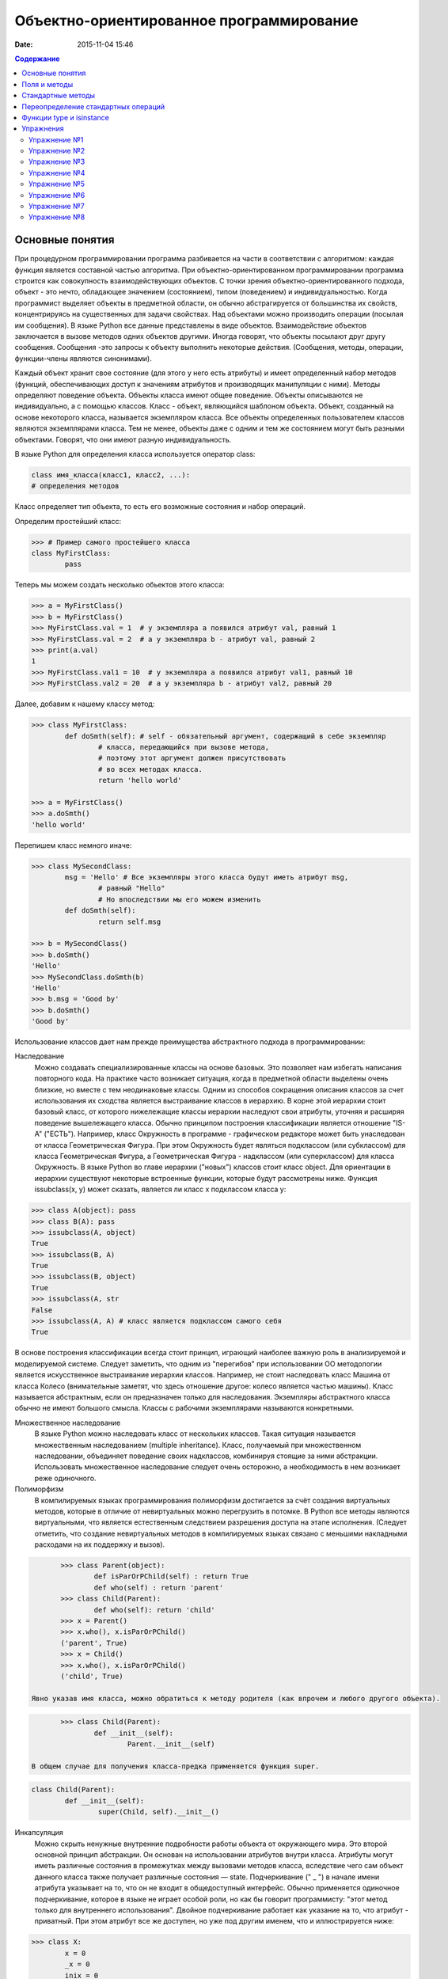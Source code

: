 Объектно-ориентированное программирование
#########################################

:date: 2015-11-04 15:46

.. default-role:: code
.. contents:: Содержание

Основные понятия
================

При процедурном программировании программа разбивается на части в соответствии с алгоритмом: каждая функция является составной частью алгоритма. При объектно-ориентированном программировании программа строится как совокупность взаимодействующих объектов. С точки зрения объектно-ориентированного подхода, объект - это нечто, обладающее значением (состоянием), типом (поведением) и индивидуальностью. Когда программист выделяет объекты в предметной области, он обычно абстрагируется от большинства их свойств, концентрируясь на существенных для задачи свойствах. Над объектами можно производить операции (посылая им сообщения). В языке Python все данные представлены в виде объектов. Взаимодействие объектов заключается в вызове методов одних объектов другими. Иногда говорят, что объекты посылают друг другу сообщения. Сообщения -это запросы к объекту выполнить некоторые действия. (Сообщения, методы, операции, функции-члены являются синонимами).

Каждый объект хранит свое состояние (для этого у него есть атрибуты) и имеет определенный набор методов (функций, обеспечивающих доступ к значениям атрибутов и производящих манипуляции с ними). Методы определяют поведение объекта. Объекты класса имеют общее поведение.
Объекты описываются не индивидуально, а с помощью классов. Класс - объект, являющийся шаблоном объекта. Объект, созданный на основе некоторого класса, называется экземпляром класса. Все объекты определенных пользователем классов являются экземплярами класса. Тем не менее, объекты даже с одним и тем же состоянием могут быть разными объектами. Говорят, что они имеют разную индивидуальность.

В языке Python для определения класса используется оператор class:

.. code-block:: python

	class имя_класса(класс1, класс2, ...):
	# определения методов

Класс определяет тип объекта, то есть его возможные состояния и набор операций.

Определим простейший класс:


.. code-block:: python

	>>> # Пример самого простейшего класса
	class MyFirstClass:
		pass

Теперь мы можем создать несколько обьектов этого класса:

.. code-block:: python

	>>> a = MyFirstClass()
	>>> b = MyFirstClass()
	>>> MyFirstClass.val = 1  # у экземпляра a появился атрибут val, равный 1
	>>> MyFirstClass.val = 2  # а у экземпляра b - атрибут val, равный 2
	>>> print(a.val)
	1
	>>> MyFirstClass.val1 = 10  # у экземпляра a появился атрибут val1, равный 10
	>>> MyFirstClass.val2 = 20  # а у экземпляра b - атрибут val2, равный 20

Далее, добавим к нашему классу метод:

.. code-block:: python

	>>> class MyFirstClass:
		def doSmth(self): # self - обязательный аргумент, содержащий в себе экземпляр
			# класса, передающийся при вызове метода,
			# поэтому этот аргумент должен присутствовать
			# во всех методах класса.
			return 'hello world'
	
	>>> a = MyFirstClass()
	>>> a.doSmth()
	'hello world'

Перепишем класс немного иначе:
	
.. code-block:: python

	>>> class MySecondClass:
		msg = 'Hello' # Все экземпляры этого класса будут иметь атрибут msg,
			# равный "Hello"
			# Но впоследствии мы его можем изменить
		def doSmth(self):
			return self.msg
	
	>>> b = MySecondClass()
	>>> b.doSmth()
	'Hello'
	>>> MySecondClass.doSmth(b)
	'Hello'
	>>> b.msg = 'Good by'
	>>> b.doSmth()
	'Good by'

Использование классов дает нам прежде преимущества абстрактного подхода в программировании:

Наследование
 Можно создавать специализированные классы на основе базовых. Это позволяет нам избегать написания повторного кода.
 На практике часто возникает ситуация, когда в предметной области выделены очень близкие, но вместе с тем неодинаковые классы. Одним из способов сокращения описания классов 
 за счет использования их сходства является выстраивание классов в иерархию. В корне этой иерархии стоит базовый класс, от которого нижележащие классы иерархии наследуют 
 свои атрибуты, уточняя и расширяя поведение вышележащего класса. Обычно принципом построения классификации является отношение "IS-A" ("ЕСТЬ"). Например, класс Окружность в 
 программе - графическом редакторе может быть унаследован от класса Геометрическая Фигура. При этом Окружность будет являться подклассом (или субклассом) для класса Геометрическая 
 Фигура, а Геометрическая Фигура - надклассом (или суперклассом) для класса Окружность. В языке Python во главе иерархии ("новых") классов стоит класс object. 
 Для ориентации в иерархии существуют некоторые встроенные функции, которые будут рассмотрены ниже. Функция issubclass(x, y) может сказать, является ли класс x подклассом класса y:

.. code-block:: python

	>>> class A(object): pass
	>>> class B(A): pass
	>>> issubclass(A, object)
	True
	>>> issubclass(B, A)
	True
	>>> issubclass(B, object)
	True
	>>> issubclass(A, str
	False
	>>> issubclass(A, A) # класс является подклассом самого себя
	True


В основе построения классификации всегда стоит принцип, играющий наиболее важную роль в анализируемой и моделируемой системе. Следует заметить, что одним из "перегибов" при использовании ОО методологии является искусственное выстраивание иерархии классов. Например, не стоит наследовать класс Машина от класса Колесо (внимательные заметят, что здесь отношение другое: колесо является частью машины). Класс называется абстрактным, если он предназначен только для наследования. Экземпляры абстрактного класса обычно не имеют большого смысла. Классы с рабочими экземплярами называются конкретными.


Множественное наследование
 В языке Python можно наследовать класс от нескольких классов. Такая ситуация называется множественным наследованием (multiple inheritance). Класс, получаемый при множественном 
 наследовании, объединяет поведение своих надклассов, комбинируя стоящие за ними абстракции. Использовать множественное наследование следует очень осторожно, а необходимость в 
 нем возникает реже одиночного.


Полиморфизм 
 В компилируемых языках программирования полиморфизм достигается за счёт создания виртуальных методов, которые в отличие от невиртуальных можно перегрузить в потомке. 
 В Python все методы являются виртуальными, что является естественным следствием разрешения доступа на этапе исполнения. (Следует отметить, что создание невиртуальных
 методов в компилируемых языках связано с меньшими накладными расходами на их поддержку и вызов).

.. code-block:: python

	>>> class Parent(object):
		def isParOrPChild(self) : return True
		def who(self) : return 'parent'
	>>> class Child(Parent):
		def who(self): return 'child'
	>>> x = Parent()
	>>> x.who(), x.isParOrPChild()
	('parent', True)
	>>> x = Child()
	>>> x.who(), x.isParOrPChild()
	('child', True)
 
 Явно указав имя класса, можно обратиться к методу родителя (как впрочем и любого другого объекта).

.. code-block:: python

	>>> class Child(Parent):
		def __init__(self):
			Parent.__init__(self)

 В общем случае для получения класса-предка применяется функция super.

.. code-block:: python

	class Child(Parent):
		def __init__(self):
			super(Child, self).__init__()

Инкапсуляция
 Можно скрыть ненужные внутренние подробности работы объекта от окружающего мира. Это второй основной принцип абстракции. Он основан на использовании атрибутов внутри класса. 
 Атрибуты могут иметь различные состояния в промежутках между вызовами методов класса, вследствие чего сам объект данного класса также получает различные состояния — state.
 Подчеркивание (" _ ") в начале имени атрибута указывает на то, что он не входит в общедоступный интерфейс. Обычно применяется одиночное подчеркивание, которое в языке не играет 
 особой роли, но как бы говорит программисту: "этот метод только для внутреннего использования". Двойное подчеркивание работает как указание на то, что атрибут - приватный. 
 При этом атрибут все же доступен, но уже под другим именем, что и иллюстрируется нижe:

.. code-block:: python

	>>> class X:
		x = 0
		_x = 0
		inix = 0
	>>> dir(X)
	['_X__x', '__doc__', '__module__', '_x', 'x']



Композиция 
 Объект может быть составным и включать в себя другие объекты.


Объектно-ориентированный подход в программировании подразумевает следующий алгоритм действий:
- Описывается проблема с помощью обычного языка с использованием понятий, действий, прилагательных.
- На основе понятий формулируются классы.
- На основе действий проектируются методы.
- Реализуются методы и атрибуты.


Поля и методы
=============

Таким образом, объекты классов представляют собой новые типы данный, объединяющие несколько атрибутов (полей). Атрибуты могут быть произвольными типами данных: числами, строками, списками, множествами, словарями, другими классами. Обращение к атрибуту какого-либо объекта осуществляется при помощи dot-нотации: имя_класса.имя_атрибута.

Помимо полей у классов бывают методы: функции, которые можно применять к экземплярам класса. Например, у списков есть метод sort. Вызов метода также осуществляется при помощи dot-нотации, например: A.sort().

Можно рассматривать методы, как функции, у которых первым параметром является экземпляр класса (self). Методы так и объявляются: как функции внутри описания класса, первым параметром которой является экземпляр класса. Вот пример объявления класса Person и метода print, выводящего информацию о полях name и score:

.. code-block:: python

	class Person:
		def print(self):
	        	print(self.name, self.score)

Теперь вызов метода print для объекта класса Person реализоывается следующим образом:
	
.. code-block:: python

	p = Person()
	p.print()

При этом не нужно задавать первый параметр self: в качестве этого параметра автоматически будет передан объект, для которого был вызван метод.

Методы могут принимать дополнительные параметры, как и обычные функции. Эти параметры описываются после параметра self:

.. code-block:: python

	class Person:
		def print(self,msg):
        		print(self.name, self.score, msg)

Стандартные методы
==================

Наш метод print предполагает, что у объекта есть поля name и score, иначе он завершится с ошибкой. Хочется быть уверенным, что у любого объекта класса Person есть эти поля. Для этого проще всего создать эти поля при создании объекта, т.е. при вызове функции Person. Для этого можно использовать конструктор: метод, который автоматически вызывается при создании объекта. Конструктором является метод с именем __init__:

.. code-block:: python

	class Person:
		def __init__(self):
		        self.name = ''
		        self.score = 0

При создании объекта функцией Person будет автоматически вызван конструктор __init__ (явно вызывать его не нужно), который полю name объекта, для которого он вызван, присвоит пустую строку, а полю score присвоит значение 0.


Удобно будет, если конструктор сможет создавать объект, инициализируя поля объекта некоторыми параметрами, используя передаваемые ему значения, а не значения по умолчанию. Для этого конструктору можно передавать параметры:

.. code-block:: python

	class Person:
		def __init__(self, name, score):
			self.name = name
			self.score = score

В данном случае мы используем одинаковые имена (name, score) для обозначения передаваемых параметров и полей класса. Это сделано для удобства — имена могут и различаться.

Теперь мы сможем создавать новый объект с заданными полями так: Person('Иванов', 5).

Но поскольку конструктор теперь обязательно принимает два дополнительных параметра мы лишились возможности вызывать конструктор без параметров, что также бывает удобно. Можно вернуть эту особенность, если установить для параметров, передаваемых конструктору, значения по умолчанию:

.. code-block:: python

	class Person:
		def __init__(self, name = '', score = 0):
			self.name = name
			self.score = score

Теперь мы можем вызывать конструктор как с параметрами (Person('Иванов', 5)), так и без параметров (Person()), в последнем случае параметрам будут переданы значения “по умолчанию”, указанные в описании конструктора. Также существует метод, вызываемый при унчитожении обьекта - деструктор (__del__):

.. code-block:: python

	class Person:
		def __init__(self, name = '', score = 0):
			self.name = name
			self.score = score
		
		def __del(self):
			print "Object %s has been destoyed" % self.name

Есть и другие стандартные методы, которые можно определить в описании класса.

Метод __repr__ должен возвращать текстовую строку, содержащую код (на языке Python), создающую объект, равный данному. Естественно, метод __repr__ должен содержать вызов конструктора, которому передаются в качестве параметров все строки исходного объекта, то есть он должен возвращать строку вида "Person('Иванов', 5)"

Пример метода __repr__ (для экономии места опустим описание конструктора __init__):

.. code-block:: python

	class Person:
		def __repr__(self):
			return "Person('" + self.name + "', " + self.score + ")"

Таким образом, метод __repr__ возвращает строку с описанием объекта, которое может быть воспринято итерпретатором языка Питон.

Метод __str__ возвращает строку, являющуюся описанием объекта в том виде, в котором его удобно будет воспринимать человеку. Здесь не нужно выводить имя конструктора, можно, например, просто вернуть строку с содержимым всех полей:

.. code-block:: python

	class Person:
		def __str__(self):
			return self.name + ' ' + str(self.score)

Метод __str__ будет вызываться, когда вызывается функция str от данного объекта, например, str(Vasya). То есть создавая метод __str__ вы даете указание Питону, как преобразовывать данный объект к типу str.

Поскольку функция print использует именно функцию str для вывода объекта на экран, то определение метода __str__ позволит выводить объекты на экран удобным способом: при помощи print.

Переопределение стандартных операций
====================================

Рассмотрим класс Point (точка), используемый для представления точек (или радиус-векторов) на координатной плоскости. У точки два естественных поля-координаты: x и y. Если рассматривать точку как радиус-вектор, то хотелось бы определить для точек операцию +, чтобы точки можно было складывать столь же удобно, как и числа или строки. Например, чтобы можно было записать так:

.. code-block:: python

	A = Point(1, 2)
	B = Point(3, 4)
	C = A + B

Для этого необходимо перегрузить операцию +: определить функцию, которая будет использоваться, если операция + будет вызвана для объекта класса Point. Для этого нужно определить метод __add__ класса Point, у которого два параметра: неявная ссылка self на экземпляр класса, для которого она будет вызвана (это левый операнд операции +) и явная ссылка other на правый операнд:

.. code-block:: python

	class Point:
		def __init__(self, x = 0, y = 0):
			self.x = x
			self.y = y
		def __add__(self, other):
			return Point(self.x + other.x, self.y + other.y)

Теперь при вызове оператора A + B Питон вызовет метод A.__add__(B), то есть вызовет указанный метод, где self = A, other = B.

Аналогично можно определить и оставшиеся операции. Полезной для переопределения является операция <. Она должна возвращать логическое значение True, если левый операнд меньше правого или False в противном случае (также в том случае, если объекты равны). Для переопределения этого операнда нужно определить метод __lt__ (less than):

.. code-block:: python

	class Point:
		def __lt__(self, other):
			return self.x < other.x or self.x == other.x and self.y < other.y

В этом примере оператор вернет True, если у левого операнда поле x меньше, чем у правого операнда, а также если поля x у них равны, а поле y меньше у левого операнда.

После определения оператора <, появляется возможность упорядочивать объекты, используя этот оператор. Теперь можно сортировать списки объектов при помощи метода sort() или функции sorted, при этом будет использоваться именно определенный оператор сравнения <.

Функции type и isinstance
=========================

Полезно, чтобы конструктор __init__ мог воспринимать параметры различных типов. Например, удобно инициализировать точку не только двумя числами, но и строкой, в которой через пробел записаны два числа (такая строка может быть считана со стандартного ввода), списком или кортежем. То есть передаваемые конструктору аргументы могут быть разного типа (int, float, str, list, tuple). Конструктор должен выполнять различные действия для параметров различного типа, для этого нужно уметь проверять принадлежность объекту какому-либо классу.

Эту задачу можно решить при помощи функций type и isinstance. Функция type возвращает класс, к которому принадлежит объект. Например:

.. code-block:: python

	if type(a) == int:
		print('a -  целое число')
	elif type(a) == str:
		print('a - строка')

Для этого можно использовать функцию isinstance, у которой два параметра: объект и класс. Функция возращает True, если объект принадлежит классу или False в противном случае. Пример:

.. code-block:: python

	if isinstance(a, int):
		print('a -  целое число')
	elif isinstance(a, str):
		print('a - строка')

Список возможных перегружаемых операторов

Следующая таблица взята из книги Саммерфильда (стр. 283 и далее).

+---------------------------------+------------------+
| Метод	                          | Использование    |
+=================================+==================+
| Операторы сравнения                                |
+---------------------------------+------------------+
| __lt__(self, other)	          | x < y            |
+---------------------------------+------------------+
| __le__(self, other)	          | x <= y           |   
+---------------------------------+------------------+
| __eq__(self, other)		  | x == y           | 
+---------------------------------+------------------+
| __ne__(self, other)		  | x != y           | 
+---------------------------------+------------------+
| __gt__(self, other)	          | x > y            | 
+---------------------------------+------------------+
| __ge__(self, other)	          | x >= y           | 
+---------------------------------+------------------+
| Арифметические операторы                           |
+----------------------------------------------------+ 
| Сложение                                           |
+---------------------------------+------------------+ 
| __add__(self, other)	          | x + y            | 
+---------------------------------+------------------+
| __radd__(self, other)	          | y + x            |
+---------------------------------+------------------+
| __iadd__(self, other)	          | x += y           | 
+---------------------------------+------------------+
| Вычитание                                          |
+---------------------------------+------------------+
| __sub__(self, other)            | x - y            | 
+---------------------------------+------------------+
| __rsub__(self, other)	          | y - x            | 
+---------------------------------+------------------+
| __isub__(self, other)	          | x -= y           |
+---------------------------------+------------------+
| Умножение                                          | 
+---------------------------------+------------------+
| __mul__(self, other)	          | ``x * y``        |
+---------------------------------+------------------+
| __rmul__(self, other)	          | ``y * x``        | 
+---------------------------------+------------------+
| __imul__(self, other)	          | ``x *= y``       |
+---------------------------------+------------------+
| Деление                                            |
+---------------------------------+------------------+
| __truediv__(self, other)        | x / y            | 
+---------------------------------+------------------+
| __rtruediv__(self, other)	  | y / x            |  
+---------------------------------+------------------+
| __itruediv__(self, other)       | x /= y           |
+---------------------------------+------------------+
| Целочисленное деление                              |
+---------------------------------+------------------+
| __floordiv__(self, other)       | x // y           |
+---------------------------------+------------------+
| __rfloordiv__(self, other)	  | y // x           |
+---------------------------------+------------------+
| __ifloordiv__(self, other)	  | x //= y          |
+---------------------------------+------------------+
| __divmod__(self, other)         | divmod(x, y)     | 
+---------------------------------+------------------+
| Остаток                                            | 
+---------------------------------+------------------+
| __mod__(self, other)	          | x % y            | 
+---------------------------------+------------------+
| __rmod__(self, other)	          | y % x            | 
+---------------------------------+------------------+
| __imod__(self, other)	          | x %= y           |
+---------------------------------+------------------+
| Возведение в степень                               | 
+---------------------------------+------------------+
| __pow__(self, other)	          | ``x ** y``       | 
+---------------------------------+------------------+
| __rpow__(self, other)	          | ``y ** x``       | 
+---------------------------------+------------------+
| __ipow__(self, other)	          | ``x **= y``      |
+---------------------------------+------------------+
| Отрицание, модуль                                  | 
+---------------------------------+------------------+
| __pos__(self)			  | +x               |
+---------------------------------+------------------+
| __neg__(self)			  | -x               |
+---------------------------------+------------------+
| __abs__(self)	                  | abs(x)           |
+---------------------------------+------------------+
| Преобразование к стандартным типам                 | 
+---------------------------------+------------------+
| __int__(self)	                  | int(x)           | 
+---------------------------------+------------------+
| __float__(self)	          | float(x)         | 
+---------------------------------+------------------+
| __str__(self)	                  | str(x)           |
+---------------------------------+------------------+
| __round__(self, digits = 0)	  | round(x, digits) |
+---------------------------------+------------------+

Упражнения
==========

Упражнение №1
+++++++++++++
Создайте класс Point с полями x и y, определите для него конструктор, метод __str__, необходимые арифметические операции. Реализуйте конструктор, который принимает строку в формате "x,y".

Упражнение №2
+++++++++++++
Программа получает на вход число N, далее координаты N точек. Доопределите в классе Point недостающие операторы, найдите и выведите координаты точки, наиболее удаленной от начала координат.

Упражнение №3
+++++++++++++
Используя класс Point выведите координаты центра масс данного множества точек.

Упражнение №4
+++++++++++++
Среди данных точек найдите три точки, образующие треугольник с наибольшим периметром. Выведите данный периметр.

Упражнение №5
+++++++++++++
Среди данных точек найдите три точки, образующие треугольник с наибольшей площадью. Выведите данную площадь.

Упражнение №6
+++++++++++++
Команду студентов начала разрабатывать игру. Для тестирования использовался обфусцированный исходный файл, который позволяет увидеть процесс, но скрывает исходный код: `obfuscated`_


.. _obfuscated: {filename}/code/lab11/gun_obfuscated.py

В результате празднования окончания сессии компьютер, на котором лежали работающие исходники, был испорчен. На флешке была найдена только промежуточная версия. 
Помогите восстановить работоспособность программы используя имеющийся исходный код: `gunsource`_

.. _gunsource: {filename}/code/lab11/gun.py

Упражнение №7
+++++++++++++
Улучшите программу из п.6 добавив 2 цели.

Упражнение №8
+++++++++++++
Улучшите программу из п.7 сделав цели движущимися.









